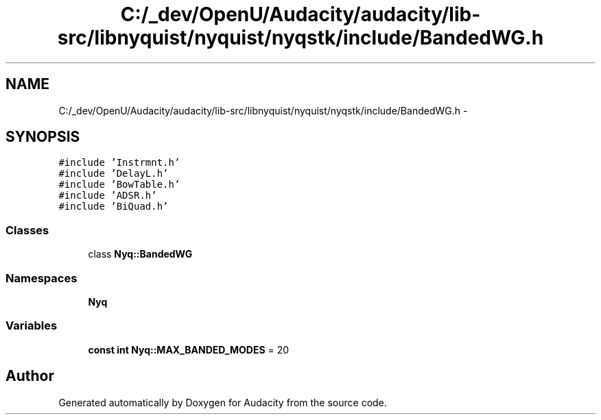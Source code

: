 .TH "C:/_dev/OpenU/Audacity/audacity/lib-src/libnyquist/nyquist/nyqstk/include/BandedWG.h" 3 "Thu Apr 28 2016" "Audacity" \" -*- nroff -*-
.ad l
.nh
.SH NAME
C:/_dev/OpenU/Audacity/audacity/lib-src/libnyquist/nyquist/nyqstk/include/BandedWG.h \- 
.SH SYNOPSIS
.br
.PP
\fC#include 'Instrmnt\&.h'\fP
.br
\fC#include 'DelayL\&.h'\fP
.br
\fC#include 'BowTable\&.h'\fP
.br
\fC#include 'ADSR\&.h'\fP
.br
\fC#include 'BiQuad\&.h'\fP
.br

.SS "Classes"

.in +1c
.ti -1c
.RI "class \fBNyq::BandedWG\fP"
.br
.in -1c
.SS "Namespaces"

.in +1c
.ti -1c
.RI " \fBNyq\fP"
.br
.in -1c
.SS "Variables"

.in +1c
.ti -1c
.RI "\fBconst\fP \fBint\fP \fBNyq::MAX_BANDED_MODES\fP = 20"
.br
.in -1c
.SH "Author"
.PP 
Generated automatically by Doxygen for Audacity from the source code\&.
